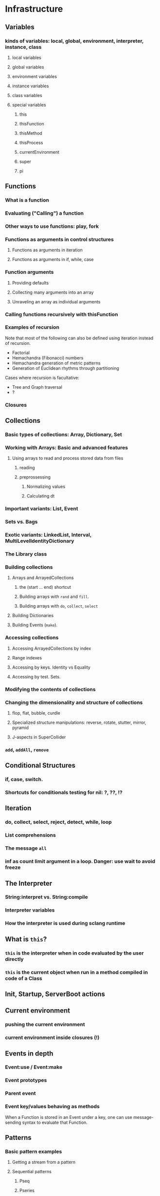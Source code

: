 # 27 Nov 2020 12:05 Some topics to write more about

* Infrastructure
** Variables
*** kinds of variables: local, global, environment, interpreter, instance, class
**** local variables
**** global variables
**** environment variables
**** instance variables
**** class variables
**** special variables
***** this
***** thisFunction
***** thisMethod
***** thisProcess
***** currentEnvironment
***** super
***** pi
** Functions
*** What is a function
*** Evaluating ("Calling") a function
*** Other ways to use functions: play, fork
*** Functions as arguments in control structures
**** Functions as arguments in iteration
**** Functions as arguments in if, while, case

*** Function arguments
**** Providing defaults
**** Collecting many arguments into an array
**** Unraveling an array as individual arguments
*** Calling functions recursively with thisFunction
*** Examples of recursion

Note that most of the following can also be defined using iteration instead of recursion.

- Factorial
- Hemachandra (Fibonacci) numbers
- Hemachandra generation of metric patterns
- Generation of Euclidean rhythms through partitioning

Cases where recursion is facultative: 

- Tree and Graph traversal
- ?

*** Closures
** Collections
*** Basic types of collections: Array, Dictionary, Set
*** Working with Arrays: Basic and advanced features
**** Using arrays to read and process stored data from files
***** reading
***** preprossessing
****** Normalizing values
****** Calculating dt
*** Important variants: List, Event
*** Sets vs. Bags
*** Exotic variants: LinkedList, Interval, MultiLevelIdentityDictionary
*** The Library class
*** Building collections
**** Arrays and ArrayedCollections
***** the (start ... end) shortcut
***** Building arrays with =rand= and =fill=.
***** Building arrays with =do=, =collect=, =select=
**** Building Dictionaries
**** Building Events (=make=).
*** Accessing collections
**** Accessing ArrayedCollections by index
**** Range indexes
**** Accessing by keys.  Identity vs Equality
**** Accessing by test. Sets.
*** Modifying the contents of collections
*** Changing the dimensionality and structure of collections
**** flop, flat, bubble, curdle
**** Specialized structure manipulations: reverse, rotate, stutter, mirror, pyramid
**** J-aspects in SuperCollider
*** =add=, =addAll=, =remove=

** Conditional Structures
*** if, case, switch.
*** Shortcuts for conditionals testing for nil: ?, ??, !?

** Iteration

*** do, collect, select, reject, detect, while, loop

*** List comprehensions

*** The message =all=

*** inf as count limit argument in a loop. Danger: use wait to avoid freeze


** The Interpreter
*** String:interpret vs. String:compile
*** Interpreter variables
*** How the interpreter is used during sclang runtime
** What is =this=?
*** =this= is the interpreter when in code evaluated by the user directly
*** =this= is the current object when run in a method compiled in code of a Class


** Init, Startup, ServerBoot actions
** Current environment
*** pushing the current environment
*** current environment inside closures (!)
** Events in depth
*** Event:use / Event:make
*** Event prototypes
*** Parent event
*** Event key/values behaving as methods

When a Function is stored in an Event under a key, one can use message-sending syntax to evaluate that Function. 

** Patterns

*** Basic pattern examples

**** Getting a stream from a pattern

**** Sequential patterns

***** Pseq

***** Pseries

***** Pser

**** Random patterns

***** Pbrown

***** Prand

***** Pwhite

*** Combining patterns
**** Nesting patterns
**** Arithmetic operations on patterns

**** Patterns for repeating patterns or their elements

***** Pn

***** Pstutter

**** Patterns for filtering elements of other patterns

***** Pcollect

***** Pselect

***** Preject




*** Overview of Pattern classes
    :PROPERTIES:
    :DATE:     <2020-12-12 Sat 00:46>
    :END:

To post all subclasses of Pattern, run this: 

#+begin_src sclang
Pattern.dumpClassSubtree;
#+end_src

Here is the result posted by the statement above:

#+begin_src sclang
[
  Pseries
  Pfunc
  Pstep
    [ Pseg ]
  Plorenz
  Pevent
  Pstep3add
  Pstep2add
  Pif
  Pindex
  Pgeom
  Pquad
  Pchain
  PstepNfunc
    [ PstepNadd ]
  Punop
  Pprob
  Pbrown
    [ Pgbrown ]
  EventPattern
  Ppoisson
  Spawner
  Pget
  Pmono
    [ PmonoArtic ]
  PbindProxy
  Pkey
  FilterPattern
  [
    Psetpre
      [ Paddpre Pmulpre ]
    Pstutter
      [ PdurStutter ]
    PfinQuant
    Pbus
    Plambda
    Pbindf
    Pdiff
    FuncFilterPattern
      [ Pselect Pfset Pwhile Preject Pcollect ]
    Psym
    [
      Psym1
      Ptsym
      Pnsym
        [ Pnsym1 ]
    ]
    Prorate
    Pstretch
      [ Pstretchp ]
    Pfin
      [ Pfinval ]
    Pfindur
    PfadeIn
      [ PfadeOut ]
    Pavaroh
    Pdrop
    Pclump
      [ Pflatten ]
    Pwrap
    Ptrace
    Prewrite
    Pprotect
    Psync
    Pplayer
    Plag
    Pseed
    Pset
    [
      Pmul
      Padd
      Psetp
        [ Paddp Pmulp ]
    ]
    Pclutch
    PAbstractGroup
      [ PparGroup Pgroup ]
    Pn
      [ Pgate ]
    Pspawn
    Pfx
      [ Pfxb ]
    Pconst
  ]
  Pcauchy
  Pdict
  Peventmod
  PatternProxy
  [
    Pdefn
    TaskProxy
    [
      Tdef
      EventPatternProxy
      [
        Pdef
          [ Pbindef ]
      ]
    ]
  ]
  Phenon
  Pbeta
  Pgauss
  Penvir
  Pnaryop
    [ PdegreeToKey ]
  Ptime
  Pbind
  Pproto
  ListPattern
  [
    Pwalk
    Ppar
    [
      Pgpar
        [ Pgtpar ]
      Ptpar
    ]
    Pwrand
    Pdfsm
    Pshuf
    Pseq
      [ Ppatlace Pser Place ]
    Pslide
    Ptuple
    Prand
    Pfpar
    Pxrand
    Pfsm
  ]
  Pswitch
    [ Pswitch1 ]
  Pbinop
  Pfhn
  Pwhite
    [ Pmeanrand Plprand Pexprand Phprand ]
  Pstandard
  Pfuncn
  Ppatmod
  Platoo
  Pgbman
  PlinCong
  Prout
    [ Pspawner ]
  Plet
  Plazy
  [
    PlazyEnvir
      [ PlazyEnvirN ]
  ]
]
#+end_src

The resulting subtree is dissussed in the following sections


*** Pseries
*** Pfunc
*** Pstep

**** [ Pseg ]

*** Plorenz

*** Pevent

*** Pstep3add

*** Pstep2add

*** Pif

*** Pindex

*** Pgeom

*** Pquad

*** Pchain

*** PstepNfunc

**** [ PstepNadd ]

*** Punop

*** Pprob

*** Pbrown

**** [ Pgbrown ]


*** Ppoisson

*** Spawner

*** Pget

*** Pmono

**** [ PmonoArtic ]

*** PbindProxy

*** Pkey

*** FilterPattern

****    [ Psetpre

***** [ Paddpre 

***** Pmulpre ]
       
***** Pstutter
       
******   [ PdurStutter ]

***** PfinQuant
       
***** Pbus
       
***** Plambda
       
***** Pbindf
       
***** Pdiff
       
***** FuncFilterPattern
       
******   [ Pselect 

****** Pfset 

****** Pwhile 

****** Preject 

****** Pcollect ]

***** Psym
       
****** [ Psym1
         
****** Ptsym
         
******  Pnsym
*******    [ Pnsym1 ]
***** Prorate
***** Pstretch
****** [ Pstretchp ]
***** Pfin
******   [ Pfinval ]
***** Pfindur
***** PfadeIn
****** [ PfadeOut ]
***** Pavaroh
***** Pdrop
***** Pclump
******   [ Pflatten ]
***** Pwrap
***** Ptrace
***** Prewrite
***** Pprotect
***** Psync
***** Pplayer
***** Plag
***** Pseed
***** Pset
****** [ Pmul
****** Padd
****** Psetp
******* [ 
******* Paddp 
******* Pmulp ]
        ]
***** Pclutch
***** PAbstractGroup
****** [ PparGroup 
****** Pgroup ]
***** Pn
****** [ Pgate ]
***** Pspawn
***** Pfx
****** [ Pfxb ]
***** Pconst
    ]
**** Pcauchy
**** Pdict
**** Peventmod
**** PatternProxy
***** [ Pdefn
***** TaskProxy
****** [ Tdef
****** EventPatternProxy
*******  [ Pdef
******** [ Pbindef ]
           ]
         ]
       ]
**** Phenon
**** Pbeta
**** Pgauss
**** Penvir
**** Pnaryop
**** [ PdegreeToKey ]
**** Ptime
**** Pbind
**** Pproto
**** ListPattern
***** [Pwalk
***** Ppar
***** [ Pgpar
****** [ Pgtpar ]
****** Ptpar
       ]
***** Pwrand
***** Pfsm
    ]
***** Pdfsm
***** Pshuf
***** Pseq
******  [ Ppatlace 
****** Pser 
****** Place ]
***** Pslide
***** Ptuple
***** Prand
***** Pfpar
***** Pxrand
**** Pswitch
***** [ Pswitch1 ]
**** Pbinop
**** Pfhn
**** Pwhite
***** [ Pmeanrand 
***** Plprand 
***** Pexprand 
***** Phprand ]
**** Pstandard
**** Pfuncn
**** Ppatmod
**** Platoo
**** Pgbman
**** PlinCong
**** Prout
***** [ Pspawner ]
**** Plet
**** Plazy
***** [ PlazyEnvir
****** [ PlazyEnvirN ]
     ]
   ]

** Streams

*** Stream basics

**** Creating a Stream

**** Routines can work as streams (so what is the difference???????)
**** next and nextN
*** Advanced operations on streams
**** all
**** subSample

...
** The dependency mechanism
*** Raison d'être. Similarity to private methods
*** Problems: Chosing action
*** Reasons for using Notification vs. Drawback of many objects involved
*** Alternative implementations: Notification vs. NotificationCentre

 Aspects to compare:
 Performance, functionality, interface.

** Clocks, defer, sched
** Using the AppClock in GUIs
** Routines
** Tasks
** How Pbind works
*** what is embedInStream? How does it work
**** getting the next value from each key-value pair
**** embedding each stream's value
** EventPattern as alternative to Pbind
** Introspection and its uses
*** For learning and understanding code
*** Inside programs
** Symbols vs. Strings
** Copying and in-place modification of objects

=reverse= modifies a Signal in-place ...
=add= may 

** Hash
** Primitives
** The structure of the Class Hierarchy Tree
*** Meta- Classes (Classes of Classes)

Note: Compare to structure of the Class Hierarchy in SmallTalk.

* Music and Audio
** Understanding frequency in musical intervals
*** Logarithmic nature of interval perception
**** In intervals, we do not subtract frequences. Instead, we divide them.
***** Compare the same intervals in different frequency ranges
**** Possibly this is related to the fact that in sine signals, to change the frequency, one multiples the arithmetic series that generates the signal.
*** Using plot to understand linear vs. logarithmic curves
*** Using Line and XLine to understand the logarithmic perception of pitch
Notes: 
**** To hear the difference clearly between Line/Xline, Falling line is better than rising line 
**** Perhaps use Sample-and-Hold to convert line to steps for clarity
**** Also use Demand with arrays (arithmetic vs. geometric series) to demonstrate non-linearity of pitch perception
** Understanding Sin, sin/cos, phase and symmetry in signals

Use plot to demonstrate how sine is calculated from an arithmetic sequence of numbers (in an Array).
Aspects to show:
*** Normalize
*** Calculate sine by sending a single message to an array
*** Plot the signal to see it
*** Shift phase by rotating an array of numbers 
*** Change frequency by scaling the signal (with multiply!)
***  Signal cancellation through phase difference
** Patterns
*** Patterns-Streams-Events basics
*** Pbind playing mechanism
*** Pbind examples, main features and variants

Instrument, degree, duration, chords, arpeggio, legato.
Ppar, Pmono, etc.

*** Scales, Tunings and Transposition in Patterns
*** Quant and synchronization
*** Regular Pattern Stream Generators
*** Filter Patterns
*** Advanced Pattern Manipulation Tools: Pkey etc.
*** Pbind, and its limits
*** Playing Pbind and its zoo of quasi add-ons in Event
(are all of them necessary?)
*** Some exotic pattern types/topics: Fdef, LazyEnvir, Plazy, PlazyEnvir ...
*** Modifying Patterns while they are playing (in an EventStream)
**** The EventPattern Class
** Demand UGens
** Some enigmatic UGens (for non Audio-Engineers)

Gate, Latch (Sample and Hold), Amplitude, Changed, Integrate, PulseCount, Stepper, Summer, WrapSummer

How to calculate the duration of a condition being true?

Comparing sigals.

Select.
** Control inputs in SynthDefs and Synth Functions.

Arguments vs. \symbol.kr.

** Feedback 
** Envelopes
*** envelope shapes and shortcuts
*** envelopes with release node
*** envelopes with loops
*** changing envelope shapes on the fly
*** emulating envelopes with Demand ugens (And Line?)
*** Can one use buffers with Demand to store huge envelope shapes?
** Triggering Envelopes
*** Release vs. free. 

Show the practical/musical difference of release vs. free.

*** Triggering release with gate.
Why this is necessary for playing patterns.

Retriggering vs. single-pass envelopes, distinguished with =doneAction=.

 Problems in triggering from sclang due to latency and time limits in signal response.  Instead, trigger a single change in a signal, and track that change with =Changed.kr=. 

** Demand UGens and =Duty=
** Triggering events from (control) signals
** All that async headache
*** Waiting for Server to boot
*** Waiting for SynthDefs and Buffers to load
*** Waiting for Synths to start or end
*** Tracking state of Synths
** Things one can do with PlayBuf and BufRd
** Reading Buffers from file. Getting Buffer info
*** Alex McLeans' buffer reading trick from SuperDirt

Important for reading large numbers of files!

** Buffer Granulation
*** Triggering grains
** Linking Synths
*** Synth Order
*** Creating and managing Groups in order
*** Managing i/o bus connections
*** Many-to-one and One-to many synth link configurations

* Things that need radical cleaning (or in some cases even _TRASHING_) in SCClassLibrary
** NotificationCenter (Certainly)
** AbstractResponderFunc (Very probably)
** Server and its helper funcs such as ServerWatcher (Painful, but must)
** Default Event - Event Prototype (Perhaps, perhaps, but would be nice)

Very complex. Would need a deep study before any improvements can be suggested.
However, it seems that things should and can be simpler.

